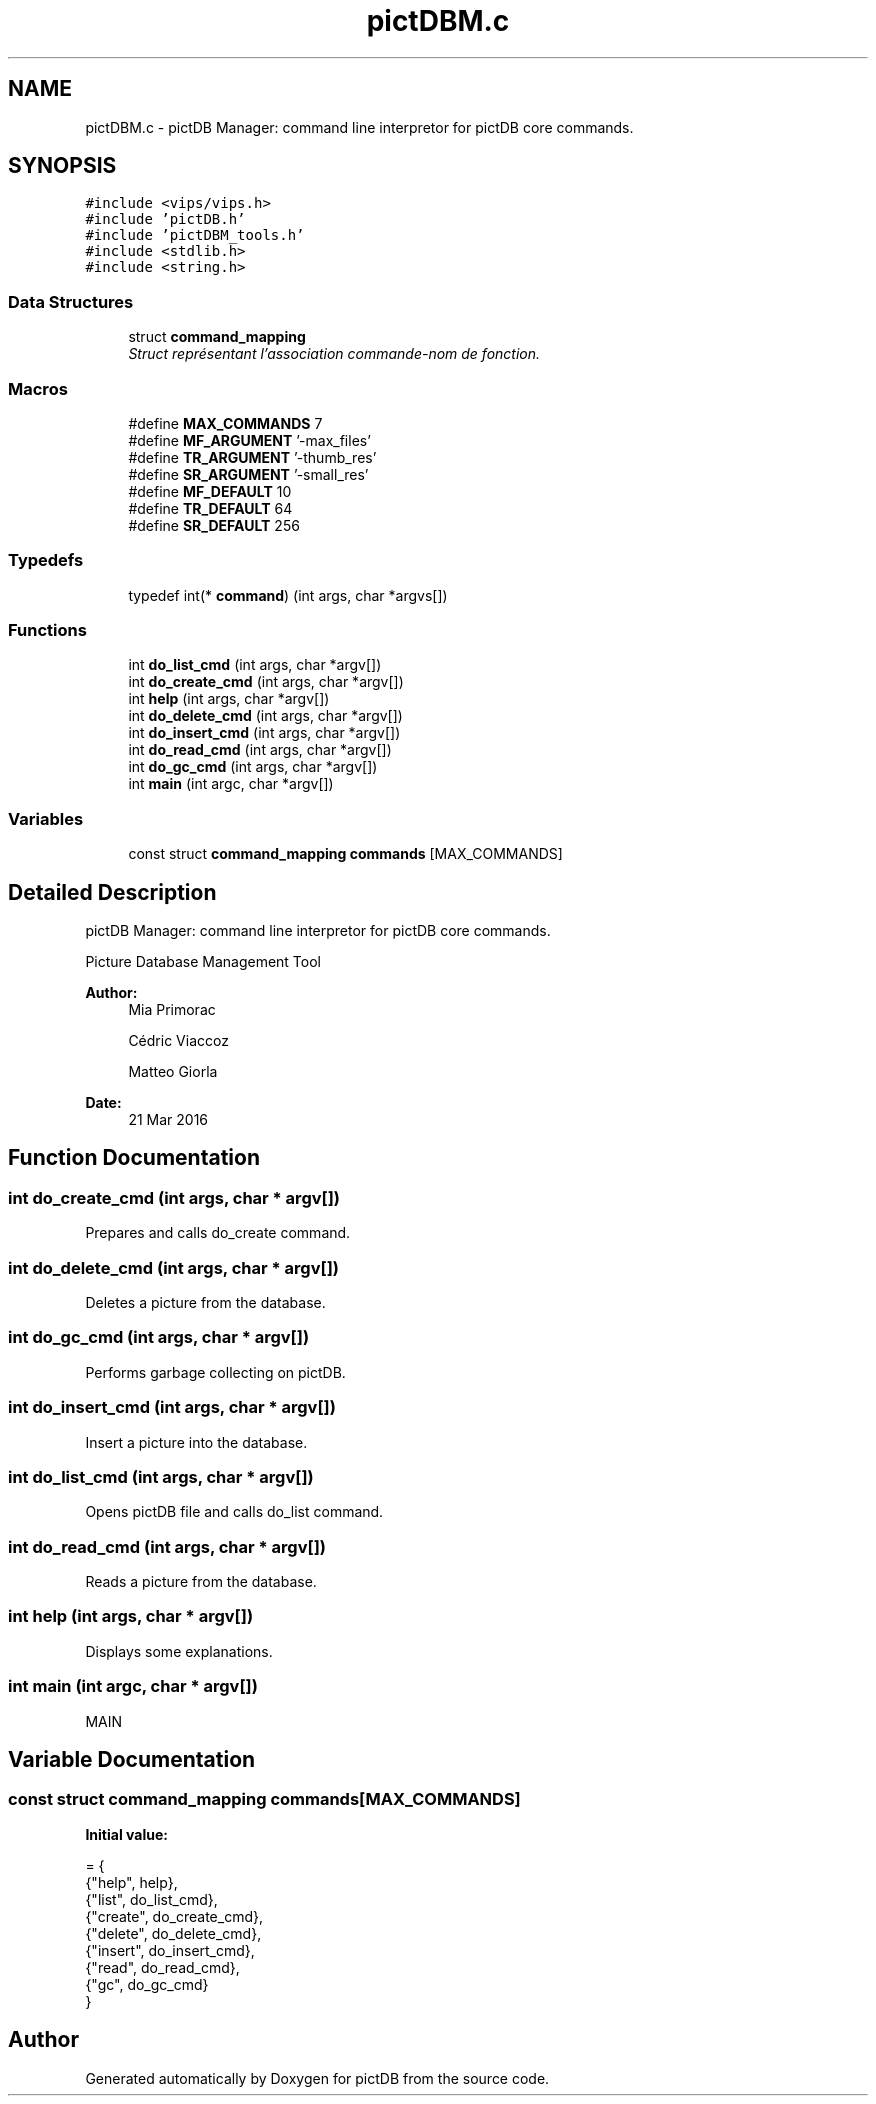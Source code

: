 .TH "pictDBM.c" 3 "Sun Jun 5 2016" "pictDB" \" -*- nroff -*-
.ad l
.nh
.SH NAME
pictDBM.c \- pictDB Manager: command line interpretor for pictDB core commands\&.  

.SH SYNOPSIS
.br
.PP
\fC#include <vips/vips\&.h>\fP
.br
\fC#include 'pictDB\&.h'\fP
.br
\fC#include 'pictDBM_tools\&.h'\fP
.br
\fC#include <stdlib\&.h>\fP
.br
\fC#include <string\&.h>\fP
.br

.SS "Data Structures"

.in +1c
.ti -1c
.RI "struct \fBcommand_mapping\fP"
.br
.RI "\fIStruct représentant l'association commande-nom de fonction\&. \fP"
.in -1c
.SS "Macros"

.in +1c
.ti -1c
.RI "#define \fBMAX_COMMANDS\fP   7"
.br
.ti -1c
.RI "#define \fBMF_ARGUMENT\fP   '-max_files'"
.br
.ti -1c
.RI "#define \fBTR_ARGUMENT\fP   '-thumb_res'"
.br
.ti -1c
.RI "#define \fBSR_ARGUMENT\fP   '-small_res'"
.br
.ti -1c
.RI "#define \fBMF_DEFAULT\fP   10"
.br
.ti -1c
.RI "#define \fBTR_DEFAULT\fP   64"
.br
.ti -1c
.RI "#define \fBSR_DEFAULT\fP   256"
.br
.in -1c
.SS "Typedefs"

.in +1c
.ti -1c
.RI "typedef int(* \fBcommand\fP) (int args, char *argvs[])"
.br
.in -1c
.SS "Functions"

.in +1c
.ti -1c
.RI "int \fBdo_list_cmd\fP (int args, char *argv[])"
.br
.ti -1c
.RI "int \fBdo_create_cmd\fP (int args, char *argv[])"
.br
.ti -1c
.RI "int \fBhelp\fP (int args, char *argv[])"
.br
.ti -1c
.RI "int \fBdo_delete_cmd\fP (int args, char *argv[])"
.br
.ti -1c
.RI "int \fBdo_insert_cmd\fP (int args, char *argv[])"
.br
.ti -1c
.RI "int \fBdo_read_cmd\fP (int args, char *argv[])"
.br
.ti -1c
.RI "int \fBdo_gc_cmd\fP (int args, char *argv[])"
.br
.ti -1c
.RI "int \fBmain\fP (int argc, char *argv[])"
.br
.in -1c
.SS "Variables"

.in +1c
.ti -1c
.RI "const struct \fBcommand_mapping\fP \fBcommands\fP [MAX_COMMANDS]"
.br
.in -1c
.SH "Detailed Description"
.PP 
pictDB Manager: command line interpretor for pictDB core commands\&. 

Picture Database Management Tool
.PP
\fBAuthor:\fP
.RS 4
Mia Primorac
.PP
Cédric Viaccoz 
.PP
Matteo Giorla 
.RE
.PP
\fBDate:\fP
.RS 4
21 Mar 2016 
.RE
.PP

.SH "Function Documentation"
.PP 
.SS "int do_create_cmd (int args, char * argv[])"
Prepares and calls do_create command\&. 
.SS "int do_delete_cmd (int args, char * argv[])"
Deletes a picture from the database\&. 
.SS "int do_gc_cmd (int args, char * argv[])"
Performs garbage collecting on pictDB\&. 
.SS "int do_insert_cmd (int args, char * argv[])"
Insert a picture into the database\&. 
.SS "int do_list_cmd (int args, char * argv[])"
Opens pictDB file and calls do_list command\&. 
.SS "int do_read_cmd (int args, char * argv[])"
Reads a picture from the database\&. 
.SS "int help (int args, char * argv[])"
Displays some explanations\&. 
.SS "int main (int argc, char * argv[])"
MAIN 
.SH "Variable Documentation"
.PP 
.SS "const struct \fBcommand_mapping\fP commands[MAX_COMMANDS]"
\fBInitial value:\fP
.PP
.nf
= {
    {"help", help},
    {"list", do_list_cmd},
    {"create", do_create_cmd},
    {"delete", do_delete_cmd},
    {"insert", do_insert_cmd},
    {"read", do_read_cmd},
    {"gc", do_gc_cmd}
}
.fi
.SH "Author"
.PP 
Generated automatically by Doxygen for pictDB from the source code\&.

